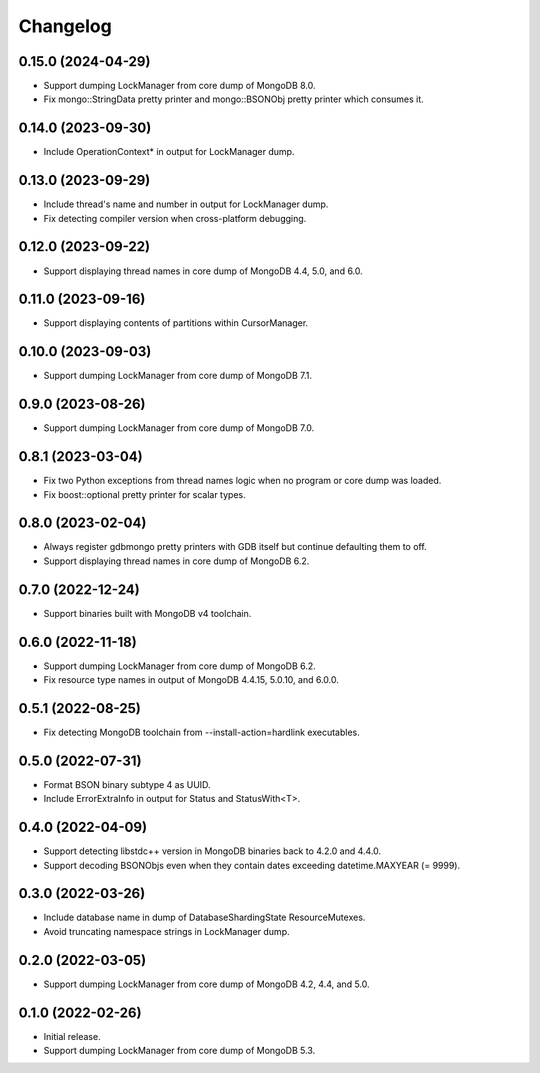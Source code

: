 Changelog
=========

0.15.0 (2024-04-29)
-------------------

* Support dumping LockManager from core dump of MongoDB 8.0.
* Fix mongo::StringData pretty printer and mongo::BSONObj pretty printer which consumes it.

0.14.0 (2023-09-30)
-------------------

* Include OperationContext* in output for LockManager dump.

0.13.0 (2023-09-29)
-------------------

* Include thread's name and number in output for LockManager dump.
* Fix detecting compiler version when cross-platform debugging.

0.12.0 (2023-09-22)
-------------------

* Support displaying thread names in core dump of MongoDB 4.4, 5.0, and 6.0.

0.11.0 (2023-09-16)
-------------------

* Support displaying contents of partitions within CursorManager.

0.10.0 (2023-09-03)
-------------------

* Support dumping LockManager from core dump of MongoDB 7.1.

0.9.0 (2023-08-26)
------------------

* Support dumping LockManager from core dump of MongoDB 7.0.

0.8.1 (2023-03-04)
------------------

* Fix two Python exceptions from thread names logic when no program or core dump was loaded.
* Fix boost::optional pretty printer for scalar types.

0.8.0 (2023-02-04)
------------------

* Always register gdbmongo pretty printers with GDB itself but continue defaulting them to off.
* Support displaying thread names in core dump of MongoDB 6.2.

0.7.0 (2022-12-24)
------------------

* Support binaries built with MongoDB v4 toolchain.

0.6.0 (2022-11-18)
------------------

* Support dumping LockManager from core dump of MongoDB 6.2.
* Fix resource type names in output of MongoDB 4.4.15, 5.0.10, and 6.0.0.

0.5.1 (2022-08-25)
------------------

* Fix detecting MongoDB toolchain from --install-action=hardlink executables.

0.5.0 (2022-07-31)
------------------

* Format BSON binary subtype 4 as UUID.
* Include ErrorExtraInfo in output for Status and StatusWith<T>.

0.4.0 (2022-04-09)
------------------

* Support detecting libstdc++ version in MongoDB binaries back to 4.2.0 and 4.4.0.
* Support decoding BSONObjs even when they contain dates exceeding datetime.MAXYEAR (= 9999).

0.3.0 (2022-03-26)
------------------

* Include database name in dump of DatabaseShardingState ResourceMutexes.
* Avoid truncating namespace strings in LockManager dump.

0.2.0 (2022-03-05)
------------------

* Support dumping LockManager from core dump of MongoDB 4.2, 4.4, and 5.0.

0.1.0 (2022-02-26)
------------------

* Initial release.
* Support dumping LockManager from core dump of MongoDB 5.3.
